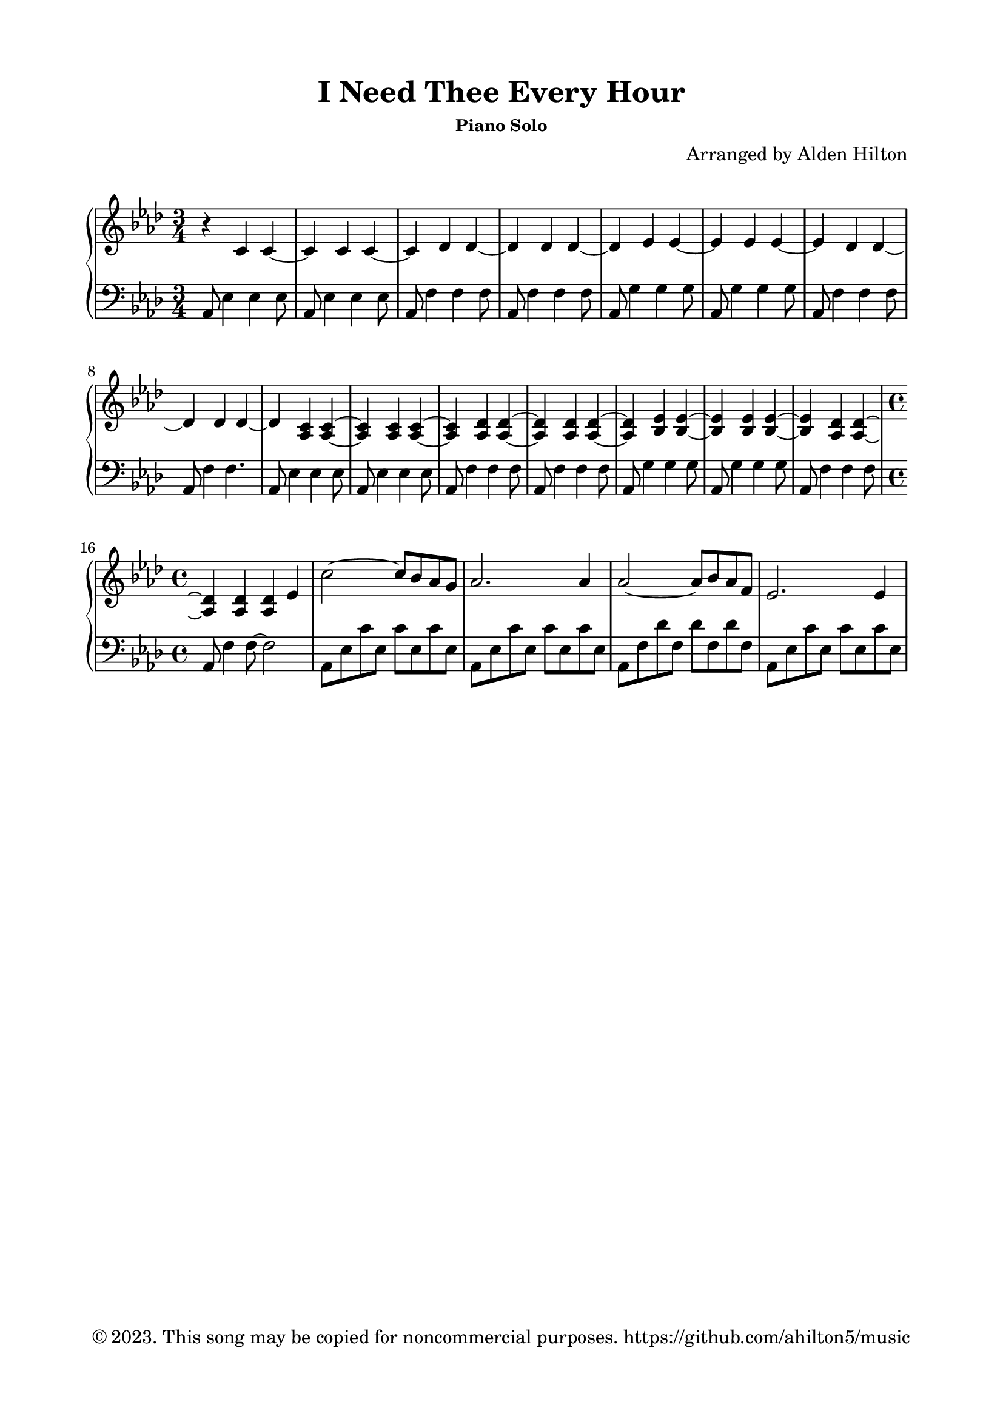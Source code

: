 \version "2.18.2"

\header {
  title = "I Need Thee Every Hour"
  subsubtitle = "Piano Solo"
  composer = "Arranged by Alden Hilton"
  arranger = " "
  copyright = "© 2023. This song may be copied for noncommercial purposes. https://github.com/ahilton5/music"
  tagline = ""
}

\paper {
  indent = 0\cm
  top-margin = 15
  left-margin = 20
  right-margin = 20
  bottom-margin = 15
}

upper = \relative c' {
  \clef treble
  \key aes \major
  \time 3/4
  r4 c c~ |
  c c c~ |
  c des des~ |
  des des des~ |
  des ees ees~ |
  ees ees ees~ |
  ees des des~ |
  des des des~ |
  des <aes c> <aes c>~ |
  <aes c> <aes c> <aes c>~ |
  <aes c> <aes des> <aes des>~ |
  <aes des> <aes des> <aes des>~ |
  <aes des> <bes ees> <bes ees>~ |
  <bes ees> <bes ees> <bes ees>~ |
  <bes ees> <aes des> <aes des>~ |
  \time 4/4
  <aes des> <aes des> <aes des> ees' | % begin Verse 1
  c'2~ c8 bes aes g |
  aes2. aes4 |
  aes2~ aes8 bes aes f |
  ees2. ees4 |
}

lower = \relative c {
  \clef bass
  \key aes \major
  \time 3/4
  aes8 ees'4 ees ees8 |
  aes,8 ees'4 ees ees8 |
  aes,8 f'4 f f8 |
  aes,8 f'4 f f8 |
  aes,8 g'4 g g8 |
  aes,8 g'4 g g8 |
  aes,8 f'4 f f8 |
  aes,8 f'4 f4. |
  aes,8 ees'4 ees ees8 |
  aes,8 ees'4 ees ees8 |
  aes,8 f'4 f f8 |
  aes,8 f'4 f f8 |
  aes,8 g'4 g g8 |
  aes,8 g'4 g g8 |
  aes,8 f'4 f f8 |
  \time 4/4
  aes,8 f'4 f8~ f2 | % begin Verse 1
  aes,8 ees' c' ees, c' ees, c' ees, |
  aes,8 ees' c' ees, c' ees, c' ees, |
  aes,8 f' des' f, des' f, des' f, |
  aes,8 ees' c' ees, c' ees, c' ees, |

}

\score {
  \new PianoStaff <<
    \new Staff \with {printPartCombineTexts = ##f } \upper 
    \new Staff \lower
  >>
  \layout { }
  \midi {}
}